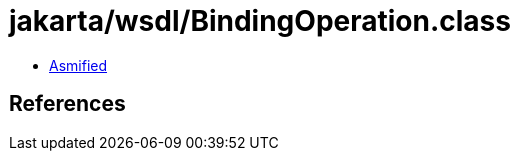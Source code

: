 = jakarta/wsdl/BindingOperation.class

 - link:BindingOperation-asmified.java[Asmified]

== References

